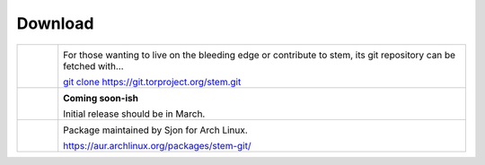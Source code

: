 Download
========

.. Image Sources:
   
   * Git
     Source: http://www.dylanbeattie.net/git_logo/
     Author: Dylan Beattie
     License: CC v3 (A, SA)
   
   * Debian
     Source: NuoveXT (http://nuovext.pwsp.net/)
     Author: Alexandre Moore (http://sa-ki.deviantart.com/)
     License: GPL v2
     File: NuoveXT/128x128/apps/debian-logo.png
   
   * Arch Linux
     Source: https://en.wikipedia.org/wiki/File:Archlinux-official-fullcolour.svg

.. list-table::
   :widths: 1 10
   :header-rows: 0

   * - .. image:: /_static/section/download/git.png
          :target: https://gitweb.torproject.org/stem.git

     - .. image:: /_static/label/git.png
          :target: https://gitweb.torproject.org/stem.git

       For those wanting to live on the bleeding edge or contribute to stem,
       its git repository can be fetched with...

       `git clone https://git.torproject.org/stem.git <https://gitweb.torproject.org/stem.git>`_

   * - .. image:: /_static/section/download/debian.png
     - .. image:: /_static/label/debian.png

       **Coming soon-ish**

       Initial release should be in March.

   * - .. image:: /_static/section/download/archlinux.png
          :target: https://aur.archlinux.org/packages/stem-git/

     - .. image:: /_static/label/archlinux.png
          :target: https://aur.archlinux.org/packages/stem-git/

       Package maintained by Sjon for Arch Linux.

       `https://aur.archlinux.org/packages/stem-git/ <https://aur.archlinux.org/packages/stem-git/>`_

